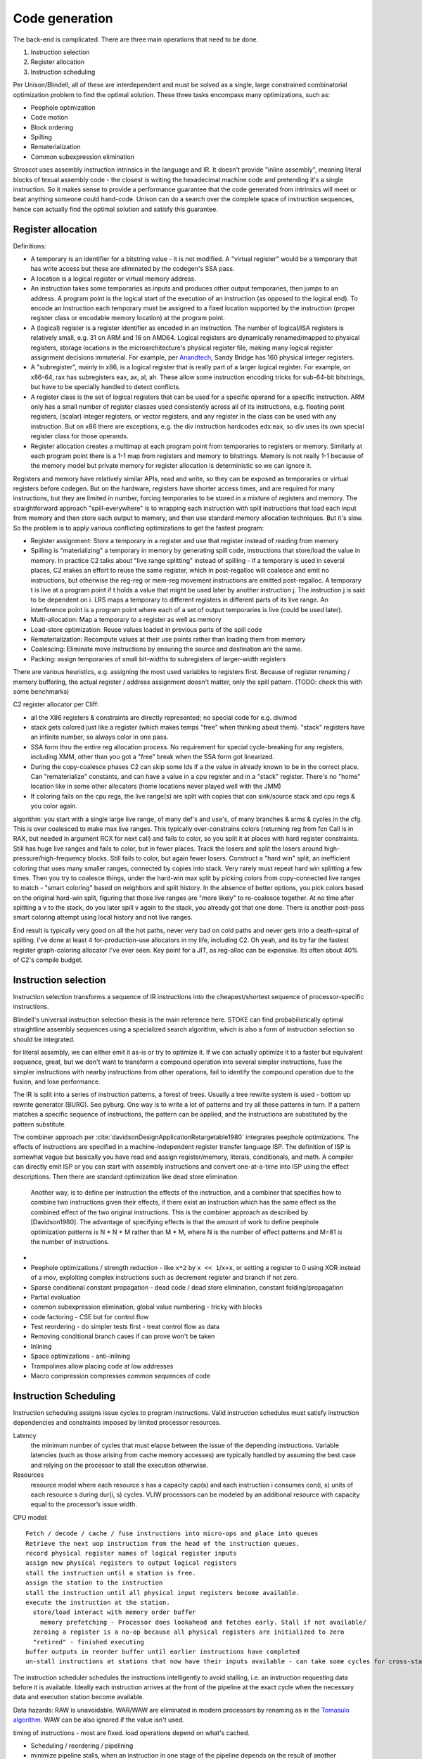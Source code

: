 Code generation
###############

The back-end is complicated. There are three main operations that need to be done.

#. Instruction selection
#. Register allocation
#. Instruction scheduling

Per Unison/Blindell, all of these are interdependent and must be solved as a single, large constrained combinatorial optimization problem to find the optimal solution. These three tasks encompass many optimizations, such as:

* Peephole optimization
* Code motion
* Block ordering
* Spilling
* Rematerialization
* Common subexpression elimination

Stroscot uses assembly instruction intrinsics in the language and IR. It doesn't provide "inline assembly", meaning literal blocks of texual assembly code - the closest is writing the hexadecimal machine code and pretending it's a single instruction. So it makes sense to provide a performance guarantee that the code generated from intrinsics will meet or beat anything someone could hand-code. Unison can do a search over the complete space of instruction sequences, hence can actually find the optimal solution and satisfy this guarantee.

Register allocation
===================

Definitions:

* A temporary is an identifier for a bitstring value - it is not modified. A "virtual register" would be a temporary that has write access but these are eliminated by the codegen's SSA pass.
* A location is a logical register or virtual memory address.
* An instruction takes some temporaries as inputs and produces other output temporaries, then jumps to an address. A program point is the logical start of the execution of an instruction (as opposed to the logical end). To encode an instruction each temporary must be assigned to a fixed location supported by the instruction (proper register class or encodable memory location) at the program point.
* A (logical) register is a register identifier as encoded in an instruction. The number of logical/ISA registers is relatively small, e.g. 31 on ARM and 16 on AMD64. Logical registers are dynamically renamed/mapped to physical registers, storage locations in the microarchitecture's physical register file, making many logical register assignment decisions immaterial. For example, per `Anandtech <https://www.anandtech.com/show/3922/intels-sandy-bridge-architecture-exposed/3T>`__, Sandy Bridge has 160 physical integer registers.
* A "subregister", mainly in x86, is a logical register that is really part of a larger logical register. For example, on x86-64, rax has subregisters eax, ax, al, ah. These allow some instruction encoding tricks for sub-64-bit bitstrings, but have to be specially handled to detect conflicts.
* A register class is the set of logical registers that can be used for a specific operand for a specific instruction. ARM only has a small number of register classes used consistently across all of its instructions, e.g. floating point registers, (scalar) integer registers, or vector registers, and any register in the class can be used with any instruction. But on x86 there are exceptions, e.g. the div instruction hardcodes edx:eax, so div uses its own special register class for those operands.
* Register allocation creates a multimap at each program point from temporaries to registers or memory. Similarly at each program point there is a 1-1 map from registers and memory to bitstrings. Memory is not really 1-1 because of the memory model but private memory for register allocation is deterministic so we can ignore it.

Registers and memory have relatively similar APIs, read and write, so they can be exposed as temporaries or virtual registers before codegen. But on the hardware, registers have shorter access times, and are required for many instructions, but they are limited in number, forcing temporaries to be stored in a mixture of registers and memory. The straightforward approach "spill-everywhere" is to wrapping each instruction with spill instructions that load each input from memory and then store each output to memory, and then use standard memory allocation techniques. But it's slow. So the problem is to apply various conflicting optimizations to get the fastest program:

* Register assignment: Store a temporary in a register and use that register instead of reading from memory
* Spilling is "materializing" a temporary in memory by generating spill code, instructions that store/load the value in memory. In practice C2 talks about "live range splitting" instead of spilling - if a temporary is used in several places, C2 makes an effort to reuse the same register, which in post-regalloc will coalesce and emit no instructions, but otherwise the reg-reg or mem-reg movement instructions are emitted post-regalloc. A temporary t is live at a program point if t holds a value that might be used later by another instruction j. The instruction j is said to be dependent on i. LRS maps a temporary to different registers in different parts of its live range. An interference point is a program point where each of a set of output temporaries is live (could be used later).
* Multi-allocation: Map a temporary to a register as well as memory
* Load-store optimization: Reuse values loaded in previous parts of the spill code
* Rematerialization: Recompute values at their use points rather than loading them from memory
* Coalescing: Eliminate move instructions by ensuring the source and destination are the same.
* Packing: assign temporaries of small bit-widths to subregisters of larger-width registers

There are various heuristics, e.g. assigning the most used variables to registers first. Because of register renaming / memory buffering, the actual register / address assignment doesn't matter, only the spill pattern. (TODO: check this with some benchmarks)

C2 register allocator per Cliff:

* all the X86 registers & constraints are directly represented; no special code for e.g. div/mod
* stack gets colored just like a register (which makes temps "free" when thinking about them). "stack" registers have an infinite number, so always color in one pass.
* SSA form thru the entire reg allocation process. No requirement for special cycle-breaking for any registers, including XMM, other than you got a "free" break when the SSA form got linearized.
* During the copy-coalesce phases C2 can skip some lds if a the value in already known to be in the correct place. Can "rematerialize" constants, and can have a value in a cpu register and in a "stack" register. There's no "home" location like in some other allocators (home locations never played well with the JMM)
* If coloring fails on the cpu regs, the live range(s) are split with copies that can sink/source stack and cpu regs & you color again.

algorithm: you start with a single large live range, of many def's and use's, of many branches & arms & cycles in the cfg. This is over coalesced to make max live ranges. This typically over-constrains colors (returning reg from fcn Call is in RAX, but needed in argument RCX for next call) and fails to color, so you split it at places with hard register constraints. Still has huge live ranges and fails to color, but in fewer places. Track the losers and split the losers around high-pressure/high-frequency blocks. Still fails to color, but again fewer losers. Construct a "hard win" split, an inefficient coloring that uses many smaller ranges, connected by copies into stack. Very rarely must repeat hard win splitting a few times. Then you try to coalesce things, under the hard-win max split by picking colors from copy-connected live ranges to match - "smart coloring" based on neighbors and split history. In the absence of better options, you pick colors based on the original hard-win split, figuring that those live ranges are "more likely" to re-coalesce together. At no time after splitting a v to the stack, do you later spill v again to the stack, you already got that one done. There is another post-pass smart coloring attempt using local history and not live ranges.

End result is typically very good on all the hot paths, never very bad on cold paths and never gets into a death-spiral of spilling.  I've done at least 4 for-production-use allocators in my life, including C2.
Oh yeah, and its by far the fastest register graph-coloring allocator I've ever seen.  Key point for a JIT, as reg-alloc can be expensive.  Its often about 40% of C2's compile budget.


Instruction selection
=====================

Instruction selection transforms a sequence of IR instructions into the cheapest/shortest sequence of processor-specific instructions.

Blindell's universal instruction selection thesis is the main reference here. STOKE can find probabilistically optimal straightline assembly sequences using a specialized search algorithm, which is also a form of instruction selection so should be integrated.


for literal assembly, we can either emit it as-is or try to optimize it. If we can actually optimize it to a faster but equivalent sequence, great, but we don't want to transform a compound operation into several simpler instructions, fuse the simpler instructions with nearby instructions from other operations, fail to identify the compound operation due to the fusion, and lose performance.


The IR is split into a series of instruction patterns, a forest of trees. Usually a tree rewrite system is used - bottom up rewrite generator (BURG). See pyburg. One way is to write a lot of patterns and try all these patterns in turn. If a pattern matches a specific sequence of instructions, the pattern can be applied, and the instructions are substituted by the pattern substitute.

The combiner approach per :cite:`davidsonDesignApplicationRetargetable1980` integrates peephole optimizations. The effects of instructions are specified in a machine-independent register transfer language ISP. The definition of ISP is somewhat vague but basically you have read and assign register/memory, literals, conditionals, and math.
A compiler can directly emit ISP or you can start with assembly instructions and convert one-at-a-time into ISP using the effect descriptions. Then there are standard optimization like dead store elimination.

 Another way, is to define per instruction the effects of the instruction, and a combiner that specifies how to combine two instructions given their effects, if there exist an instruction which has the same effect as the combined effect of the two original instructions. This is the combiner approach as described by [Davidson1980]. The advantage of specifying effects is that the amount of work to define peephole optimization patterns is N * N + M rather than M * M, where N is the number of effect patterns and M=81 is the number of instructions.

*
* Peephole optimizations / strength reduction - like ``x*2`` by ``x << 1``/``x+x``, or setting a register to 0 using XOR instead of a mov, exploiting complex instructions such as decrement register and branch if not zero.
* Sparse conditional constant propagation - dead code / dead store elimination, constant folding/propagation
* Partial evaluation
* common subexpression elimination, global value numbering - tricky with blocks
* code factoring - CSE but for control flow
* Test reordering - do simpler tests first - treat control flow as data
* Removing conditional branch cases if can prove won't be taken
* Inlining

* Space optimizations - anti-inlining
* Trampolines allow placing code at low addresses
* Macro compression compresses common sequences of code

Instruction Scheduling
======================

Instruction scheduling assigns issue cycles to program instructions. Valid instruction schedules
must satisfy instruction dependencies and constraints imposed by limited processor resources.

Latency
  the minimum number of cycles that must elapse between the issue of the depending instructions. Variable latencies (such as those arising from cache memory accesses) are typically handled by assuming the best case and relying on the processor to stall the execution otherwise.

Resources
  resource model where each resource s has a capacity cap(s) and each instruction i consumes con(i, s) units of each resource s during dur(i, s) cycles. VLIW processors can be modeled by an additional resource with capacity equal to the processor’s issue width.

CPU model:

::

  Fetch / decode / cache / fuse instructions into micro-ops and place into queues
  Retrieve the next uop instruction from the head of the instruction queues.
  record physical register names of logical register inputs
  assign new physical registers to output logical registers
  stall the instruction until a station is free.
  assign the station to the instruction
  stall the instruction until all physical input registers become available.
  execute the instruction at the station.
    store/load interact with memory order buffer
      memory prefetching - Processor does lookahead and fetches early. Stall if not available/
    zeroing a register is a no-op because all physical registers are initialized to zero
    "retired" - finished executing
  buffer outputs in reorder buffer until earlier instructions have completed
  un-stall instructions at stations that now have their inputs available - can take some cycles for cross-station RAW dependencies

The instruction scheduler schedules the instructions intelligently to avoid stalling, i.e. an instruction requesting data before it is available. Ideally each instruction arrives at the front of the pipeline at the exact cycle when the necessary data and execution station become available.

Data hazards: RAW is unavoidable. WAR/WAW are eliminated in modern processors by renaming as in the `Tomasulo algorithm <https://en.wikipedia.org/wiki/Tomasulo_algorithm>`__. WAW can be also ignored if the value isn't used.

timing of instructions - most are fixed. load operations depend on what's cached.

* Scheduling / reordering / pipelining
* minimize pipeline stalls, when an instruction in one stage of the pipeline depends on the result of another instruction ahead of it in the pipeline but not yet completed.
* ensure the various functional units are fully fed with instructions to execute.
* avoid cache misses by grouping accesses
* clear out unconditional jumps (inlining). Avoid inlining so much that it cannot fit in the cache.
* splitting/combining recursive calls / basic blocks
* Bias conditional jumps towards the common case

branch prediction: branch target buffer (BTB), indirect branch target array, loop detector and renamed return stack buffer. mispredicted branch clears cache and restarts.

Layout
======

For example getting rid of the jump here:

.. code-block:: asm

    jmp my_label
    my_label:

even if the jump can't be avoided, memory layout can affect program performance. see profile guided memory layout thesis

Cliff says a list scheduler is generally sufficient

C target
========

When we compile to C it is quite similar to writing an interpreter in C with specialized opcodes. So LuaJIT is relevant. LuaJIT's interpreter is fast, because:

* It uses indirect threading (aka labeled goto in C).
* It has a very small I-cache footprint (the core of the interpreter fits in 6K).
* The parser generates a register-based bytecode.
* The bytecode is really a word-code (32 bit/ins) and designed for fast decoding.
* Bytecode decode and dispatch is heavily optimized for superscalar CPUs.
* The bytecode is type-specialized and patched on-the-fly.
* The dispatch table is patched to allow for debug hooks and trace recording. No need to check for these cases in the fast paths.
* It uses NaN tagging for object references. This allows unboxed FP numbers with a minimal cache footprint for stacks/arrays. FP stores are auto-tagging.
* It inlines all fast paths.
* It uses special calling conventions for built-ins (fast functions).
* Tuning and tricks.

The control-flow graph of an interpreter with C switch-based dispatch looks like this:

::

  repeat {
    load instruction
    dispatch instruction
    switch(instruction_type) {
      case X:
        decode operations
        if good
          fast instruction execution
        else
          slow execution
    }
  }

There are dozens of instructions and hundreds of slow paths. The compiler doesn't know which paths are fast. Even if it did, it's still a single giant loop body. The standard register allocation heuristics fail at this scale, so the compiler has trouble keeping important variables in registers. There's just no way to give it a goal function like "I want the same register assignment before each goto". Diamond-shaped control-flow is known to be the worst-case scenario for most optimizations and for register allocation. Nested diamond-shaped control-flow is even worse. Tail-merging and CSE will happily join all these common tails of each instruction and generate a single dispatch point. Ick. You can try to disable some optimizations for this piece of code, but this will negatively impact all paths. Almost nothing can be hoisted or eliminated, because there will be a slow path where an aliasing store kills all opportunities.. The slow paths kill the opportunities for the fast paths and the complex instructions kill the opportunities for the simpler instructions.

We can use direct or indirect threading with computed goto. clang/LLVM optimizes the looped switch to indirect threading at ``-O``. (`ref <https://internals.rust-lang.org/t/computed-gotos-tco-threaded-interpreters-experiments-and-findings/4668/6>`__)

::

  static void* dispatch_table[] = { &&OP1, &&OP2, ... };

  // indirect
  #define DISPATCH(ip) goto *dispatch_table[memory[ip] >> 12]
  // direct
  #define DISPATCH(ip) jump *ip++

  DISPATCH();

  OP:
      decode operands
      execute instruction
      ip = reg[R_PC]++ // load next instruction
      DISPATCH(ip); // dispatch next instruction
  ...


This effectively replicates the load and the dispatch, which helps
the CPU branch predictors.

If you compile directly to assembly, you can do better:

* Total control over the register assignment
* Can fix the calling convention and keep all important state in registers for the fast paths. Spill/reload only in the slow paths. (No C compiler manages to do that on x86.)
* Only a single fast path in every bytecode instruction
* The fast paths are always the straight line fall-through paths.
* Move the slow paths elsewhere, to help with I-Cache density.
* Pre-load instructions and pre-decode operands.
* Remove stalls. Interleave operations based on the data dependencies.

The C compiler does have these optimizations but figuring out the right C code to generate so that the program will optimize properly is hard.

More on optimization
====================

https://mastodon.social/@zwarich@hachyderm.io/109559009711883166

high-performance programming

coroutine switching and resource competition (I/uop cache, D cache, BTB) makes it slow - use buffering
SIMD/AVX2 branch-free code
avoid branch mispredictions. Branch mispredicts are highly data dependent so it's all about your use case. There's a lot of variance. The more you micro-optimize for one case, the bigger the variance gets for others. Part of optimizing is building an understanding of the empirical statistics of your data so you can make the right optimization trade-offs. Reducing L1D pressure while increasing branch mispredicts can be a net win (L1 load latency 4-6 cycles).

"hot state" should be in registers at all times. Store non-hot state in memory. Register allocators can really only be trusted to do two things: move spill code out of loops and reduce the impact of calling conventions. Register allocation in handwritten bytecode interpreters often relies on reasoning of the form "this opcode is going to be slower anyways, so it's okay to put the spill code there", which is not captured by most register allocators. The compiler is not perfect. In some cases better usage of profile info by the register allocator would suffice. In other cases, a better cost model for spill code would be required, e.g. Proebsting & Fischer's work on "probabilistic" register allocation: https://dl.acm.org/doi/abs/10.1145/143103.143142 Once you are trying to optimize things to this level you really want control. Systems languages should really have more ways of constraining the compiler (best-effort constraints as well constraints that generate compile-time errors if they can't be satisfied). From a constraint solving perspective it should be exactly as easy/hard as constraining the hot state to be in the ABI argument registers and ABI register targeting for function calls is already a core competency of any usable register allocator.

This affects coding style for dispatch loops:

* a loop with a big switch statement. In theory, the loop-switch gives the compiler the ability to look at the whole block graph and make optimal decisions about register allocation, hoisting, etc. In practice, the compiler will make terrible decisions (e.g. register pressure on one rare branch will screw all the other branches) and there's no tools available to control the compiler's register allocation.
* unchecked table load - you can compress an 8 byte pointer to a 2 byte offset. You just have to use a separate linker section so you can guarantee they're physically clustered. Only the "head blocks" that are targeted by a jump table need to be in the section. So most space-efficient option.
* tailcalls - can let you control the convention at the IR level, but still no control at language level
* inline assembly. you can specify the register convention with input/output constraints. But not really maintainable.
* computed goto - sort of like tailcalls + asm - decoupling of having separate functions, maintainable and reliable

The intrinsic branch mispredict penalty (IBMP) is the minimum time it takes from when a mispredicted control dependency retires to when the first uops from the correct PC can retire. It is always <= to the minimum pipeline depth starting at the uop cache and finishing at retirement; the pipeline depth may be larger because there are additional "clean-up" cycles that have to be serialized with the pipeline redirect and restart. For x86 the penalty is around 20 cycles, although some say it can be as low as 15. I always use 20 cycles as a round number regardless of uarch.

If a dependency chain is only consumed as a control dependency, its latency essentially doesn't matter (within limits) if the branch never mispredicts. But as soon as the consuming branch mispredicts, you end up paying for that latency in full. In two versions of the same code where you add 10 extra cycles of latency to a mispredicted control dependency for one version but not the other, the effective mispredict penalty increases by 10 cycles because you discover the mispredict 10 cycles later than in the other version. So I define the effective mispredict penalty, effective_penalty = IBMP + control_latency. But it doesn't always work like that because control latency is affected by other things. However, you often find that, if I reduce the latency of this control dependency by 10 cycles, it should reduce the effective mispredict penalty by 10 cycles.

ops already in flight, from before the mispredicted branch, will have IBMP cycles of free time relative to the same path if the branch had been correctly predicted. Or to put it differently, when you restart at a PC after a mispredict, reading a register for the result of a pre-branch mid-latency op like an L2 load is effectively zero latency. So before you take a hard-to-predict branch, you really want to issue as many of these medium latency ops as you can, even speculatively hoisting those ops from different successors into the common predecessor, so long as you have free pipeline slots to spare. branch-free computations are inherently latency sensitive, so need the data preloaded. This preloading idea is effective both in the ideal dependency graph sense (which assumes infinite pipeline width and lookahead) and also that after restarting from a branch mispredict the scheduling window starts out very narrow and so as a programmer if you manually kick off critical ops early like you were on an in-order machine, it's going to reduce latency.

A high fan-out jump table is the most efficient when a branch is really unpredictable e.g. 8 choices with 1/8 probability. For more skewed conditions use a series of conditional tests.

uica analysis


